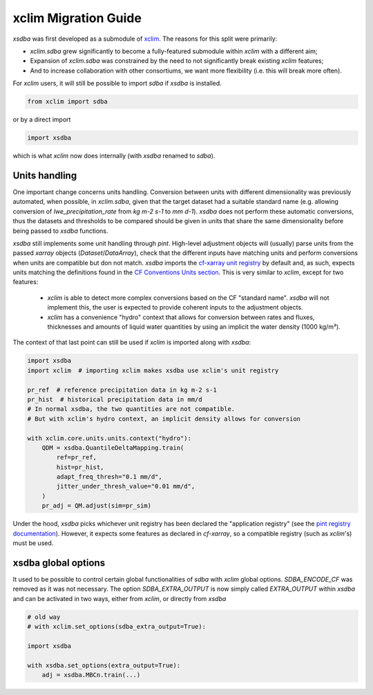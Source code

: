 =====================
xclim Migration Guide
=====================

`xsdba` was first developed as a submodule of `xclim`_. The reasons for this split were primarily:

* `xclim.sdba` grew significantly to become a fully-featured submodule within `xclim` with a different aim;
* Expansion of `xclim.sdba` was constrained by the need to not significantly break existing `xclim` features;
* And to increase collaboration with other consortiums, we want more flexibility (i.e. this will break more often).

For `xclim` users, it will still be possible to import `sdba` if `xsdba` is installed.

.. code-block:: python

    from xclim import sdba

or by a direct import

.. code-block:: python

    import xsdba

which is what `xclim` now does internally (with `xsdba` renamed to `sdba`).

Units handling
--------------

One important change concerns units handling. Conversion between units with different dimensionality was previously automated, when possible, in `xclim.sdba`, given that the target dataset had a suitable standard name (e.g. allowing conversion of `lwe_precipitation_rate` from `kg m-2 s-1` to `mm d-1`). `xsdba` does not perform these automatic conversions, thus the datasets and thresholds to be compared should be given in units that share the same dimensionality before being passed to `xsdba` functions.

`xsdba` still implements some unit handling through `pint`. High-level adjustment objects will (usually) parse units from the passed `xarray` objects (`Dataset`/`DataArray`), check that the different inputs have matching units and perform conversions when units are compatible but don not match. `xsdba` imports the `cf-xarray unit registry`_ by default and, as such, expects units matching the definitions found in the `CF Conventions Units section`_. This is very similar to `xclim`, except for two features:

    - `xclim` is able to detect more complex conversions based on the CF "standard name". `xsdba` will not implement this, the user is expected to provide coherent inputs to the adjustment objects.
    - `xclim` has a convenience "hydro" context that allows for conversion between rates and fluxes, thicknesses and amounts of liquid water quantities by using an implicit the water density (1000 kg/m³).

The context of that last point can still be used if `xclim` is imported along with `xsdba`:

.. code-block:: python

    import xsdba
    import xclim  # importing xclim makes xsdba use xclim's unit registry

    pr_ref  # reference precipitation data in kg m-2 s-1
    pr_hist  # historical precipitation data in mm/d
    # In normal xsdba, the two quantities are not compatible.
    # But with xclim's hydro context, an implicit density allows for conversion

    with xclim.core.units.units.context("hydro"):
        QDM = xsdba.QuantileDeltaMapping.train(
            ref=pr_ref,
            hist=pr_hist,
            adapt_freq_thresh="0.1 mm/d",
            jitter_under_thresh_value="0.01 mm/d",
        )
        pr_adj = QM.adjust(sim=pr_sim)

Under the hood, `xsdba` picks whichever unit registry has been declared the "application registry" (see the `pint registry documentation`_). However, it expects some features as declared in `cf-xarray`, so a compatible registry (such as `xclim`'s) must be used.

.. _CF Conventions Units section: https://cfconventions.org/cf-conventions/cf-conventions.html#units
.. _cf-xarray unit registry: https://cf-xarray.readthedocs.io/en/latest/units.html
.. _pint registry documentation: https://pint.readthedocs.io/en/stable/api/base.html#pint.get_application_registry
.. _xclim: https://xclim.readthedocs.io/

xsdba global options
--------------------

It used to be possible to control certain global functionalities of `sdba` with `xclim` global options. `SDBA_ENCODE_CF` was
removed as it was not necessary. The option `SDBA_EXTRA_OUTPUT` is now simply called `EXTRA_OUTPUT` within `xsdba`
and can be activated in two ways, either from `xclim`, or directly from `xsdba`

.. code-block:: python

    # old way
    # with xclim.set_options(sdba_extra_output=True):

    import xsdba

    with xsdba.set_options(extra_output=True):
        adj = xsdba.MBCn.train(...)
